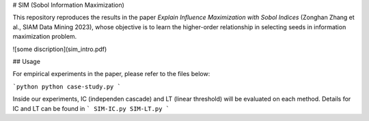 # SIM (Sobol Information Maximization)

This repository reproduces the results in the paper `Explain Influence Maximization with Sobol Indices` (Zonghan Zhang et al., SIAM Data Mining 2023), whose objective is to learn the higher-order relationship in selecting seeds in information maximization problem.

![some discription](sim_intro.pdf)



## Usage

For empirical experiments in the paper, please refer to the files below:

```python
python case-study.py
```

Inside our experiments, IC (independen cascade) and LT (linear threshold) will be evaluated on each method. Details for IC and LT can be found in
```
SIM-IC.py
SIM-LT.py
```
